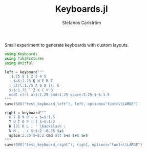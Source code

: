 #+TITLE: Keyboards.jl
#+AUTHOR: Stefanos Carlström
#+EMAIL: stefanos.carlstrom@gmail.com

#+PROPERTY: header-args:julia :session *julia-README*

Small experiment to generate keyboards with custom layouts.


#+BEGIN_SRC julia :exports none
  using Pkg
  Pkg.activate(".")
#+END_SRC

#+BEGIN_SRC julia :exports code
  using Keyboards
  using TikzPictures
  using Unitful
#+END_SRC


#+BEGIN_SRC julia :exports code
  left = keyboard"""
    :1.75 § 1 2 3 4 5
    : $⇥$:1.75 Q W E R T
    : ctrl:1.75 A S D [F] G
    $⇧$:1.75 ` Z X C V B
    mod1 ctrl alt:1.25 cmd:1.25 space:2.25 $←$:1.5
  """
  save(SVG("test_keyboard_left"), left, options="font=\\LARGE")
#+END_SRC

[[file:test_keyboard_left.svg]]

#+BEGIN_SRC julia :exports code
  right = keyboard"""
    6 7 8 9 0 - = $←$:1.5
    Y U I O P [ ] $↩$:1:2
    H [J] K L ; ' \backslash :
    N M , . / $⇧$:2 :0.25 $▲$
    space:2.25 $↩$:2 cmd alt $◀$ $▼$ $▶$
  """
  save(SVG("test_keyboard_right"), right, options="font=\\LARGE")
#+END_SRC

[[file:test_keyboard_right.svg]]
